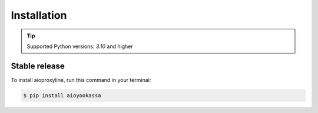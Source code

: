 .. highlight:: shell

===============
Installation
===============


.. tip:: Supported Python versions: `3.10` and higher

Stable release
------------------

To install aioproxyline, run this command in your terminal:

.. code-block:: console

    $ pip install aioyookassa